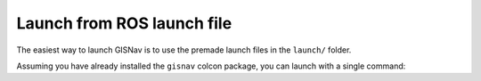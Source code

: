 Launch from ROS launch file
____________________________________________________
The easiest way to launch GISNav is to use the premade launch files in the ``launch/`` folder.

Assuming you have already installed the ``gisnav`` colcon package, you can launch with a single command:

.. tab-set::

    .. tab-item:: PX4
        :selected:

        .. code-block:: bash
            :caption: Launch GISNav for PX4

            ros2 launch gisnav px4.launch.py

        Your shell should then start showing log messages generated by GISNav's nodes:

        .. code-block:: text
            :caption: Example output when launching GISNav for PX4

            hmakelin@hmakelin-Nitro-AN515-54:~/workspace/px4_ros_com_ros2$ ros2 launch gisnav px4.launch.py
            [INFO] [launch]: All log files can be found below /home/hmakelin/.ros/log/2022-12-14-13-55-31-751707-hmakelin-Nitro-AN515-54-1269819
            [INFO] [launch]: Default logging verbosity is set to INFO
            [INFO] [px4_node-1]: process started with pid [1269837]
            [INFO] [mock_gps_node-2]: process started with pid [1269839]
            [INFO] [map_node-3]: process started with pid [1269841]
            [INFO] [bbox_node-4]: process started with pid [1269843]
            [INFO] [pose_estimation_node-5]: process started with pid [1269845]
            [pose_estimation_node-5] [INFO] [1671026134.317154046] [pose_estimation_node]: ROS parameter "max_pitch" already declared with value "30".
            [pose_estimation_node-5] [INFO] [1671026134.317957668] [pose_estimation_node]: ROS parameter "min_match_altitude" already declared with value "50".
            [pose_estimation_node-5] [INFO] [1671026134.318823560] [pose_estimation_node]: ROS parameter "attitude_deviation_threshold" already declared with value "10".
            [pose_estimation_node-5] [INFO] [1671026134.319698017] [pose_estimation_node]: ROS parameter "export_position" already declared with value "".
            [pose_estimation_node-5] [INFO] [1671026134.326348362] [pose_estimation_node]: Loaded params:
            ...

    .. tab-item:: ArduPilot

        .. code-block:: bash
            :caption: Launch GISNav for ArduPilot

            ros2 launch gisnav ardupilot.launch.py

        Your shell should then start showing log messages generated by GISNav's nodes:

        .. code-block:: text
            :caption: Example output when launching GISNav for ArduPilot

            hmakelin@hmakelin-Nitro-AN515-54:~/workspace/px4_ros_com_ros2$ ros2 launch gisnav ardupilot.launch.py
            [INFO] [launch]: All log files can be found below /home/hmakelin/.ros/log/2022-12-14-20-15-13-434747-hmakelin-Nitro-AN515-54-1299156
            [INFO] [launch]: Default logging verbosity is set to INFO
            [INFO] [ardupilot_node-1]: process started with pid [1299173]
            [INFO] [mock_gps_node-2]: process started with pid [1299175]
            [INFO] [map_node-3]: process started with pid [1299177]
            [INFO] [bbox_node-4]: process started with pid [1299179]
            [INFO] [pose_estimation_node-5]: process started with pid [1299181]
            [pose_estimation_node-5] [INFO] [1671048916.388314406] [pose_estimation_node]: ROS parameter "max_pitch" already declared with value "30".
            [pose_estimation_node-5] [INFO] [1671048916.389742861] [pose_estimation_node]: ROS parameter "min_match_altitude" already declared with value "50".
            [pose_estimation_node-5] [INFO] [1671048916.391036526] [pose_estimation_node]: ROS parameter "attitude_deviation_threshold" already declared with value "10".
            [pose_estimation_node-5] [INFO] [1671048916.392134461] [pose_estimation_node]: ROS parameter "export_position" already declared with value "".
            [pose_estimation_node-5] [INFO] [1671048916.398298326] [pose_estimation_node]: Loaded params:
            ...

.. seealso::
    See the `Creating Launch Files`_ tutorial for more information on the ROS 2 launch system

    .. _Creating Launch Files: https://docs.ros.org/en/foxy/Tutorials/Intermediate/Launch/Creating-Launch-Files.html